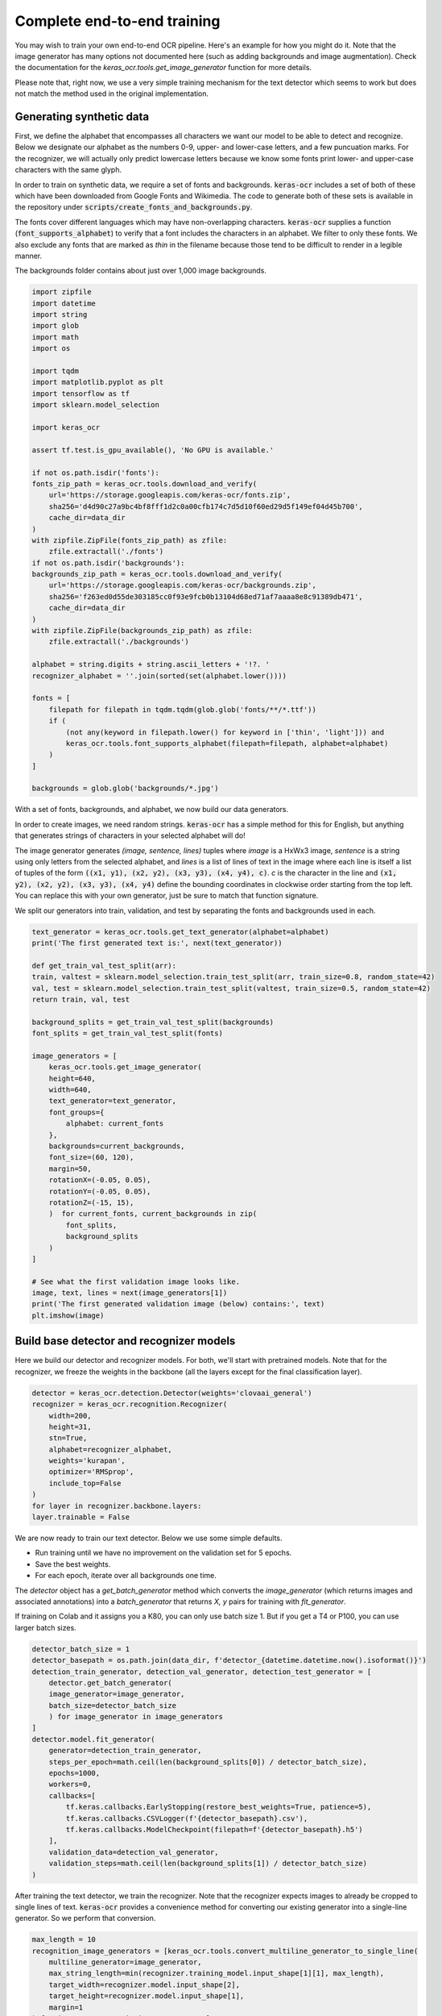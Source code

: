 Complete end-to-end training
============================

You may wish to train your own end-to-end OCR pipeline. Here's an example for
how you might do it. Note that the image generator has many options not
documented here (such as adding backgrounds and image augmentation). Check
the documentation for the `keras_ocr.tools.get_image_generator` function for more details.

Please note that, right now, we use a very simple training mechanism for the
text detector which seems to work but does not match the method used in the
original implementation.

Generating synthetic data
*************************

First, we define the alphabet that encompasses all characters we want our model to be able to detect and recognize. Below we designate our alphabet as the numbers 0-9, upper- and lower-case letters, and a few puncuation marks. For the recognizer, we will actually only predict lowercase letters because we know some fonts print lower- and upper-case characters with the same glyph.

In order to train on synthetic data, we require a set of fonts and backgrounds. :code:`keras-ocr` includes a set of both of these which have been downloaded from Google Fonts and Wikimedia. The code to generate both of these sets is available in the repository under :code:`scripts/create_fonts_and_backgrounds.py`.

The fonts cover different languages which may have non-overlapping characters. :code:`keras-ocr` supplies a function (:code:`font_supports_alphabet`) to verify that a font includes the characters in an alphabet. We filter to only these fonts. We also exclude any fonts that are marked as `thin` in the filename because those tend to be difficult to render in a legible manner.

The backgrounds folder contains about just over 1,000 image backgrounds.

.. code-block:: python

    import zipfile
    import datetime
    import string
    import glob
    import math
    import os

    import tqdm
    import matplotlib.pyplot as plt
    import tensorflow as tf
    import sklearn.model_selection

    import keras_ocr

    assert tf.test.is_gpu_available(), 'No GPU is available.'

    if not os.path.isdir('fonts'):
    fonts_zip_path = keras_ocr.tools.download_and_verify(
        url='https://storage.googleapis.com/keras-ocr/fonts.zip',
        sha256='d4d90c27a9bc4bf8fff1d2c0a00cfb174c7d5d10f60ed29d5f149ef04d45b700',
        cache_dir=data_dir
    )
    with zipfile.ZipFile(fonts_zip_path) as zfile:
        zfile.extractall('./fonts')
    if not os.path.isdir('backgrounds'):
    backgrounds_zip_path = keras_ocr.tools.download_and_verify(
        url='https://storage.googleapis.com/keras-ocr/backgrounds.zip',
        sha256='f263ed0d55de303185cc0f93e9fcb0b13104d68ed71af7aaaa8e8c91389db471',
        cache_dir=data_dir
    )
    with zipfile.ZipFile(backgrounds_zip_path) as zfile:
        zfile.extractall('./backgrounds')
    
    alphabet = string.digits + string.ascii_letters + '!?. '
    recognizer_alphabet = ''.join(sorted(set(alphabet.lower())))

    fonts = [
        filepath for filepath in tqdm.tqdm(glob.glob('fonts/**/*.ttf'))
        if (
            (not any(keyword in filepath.lower() for keyword in ['thin', 'light'])) and
            keras_ocr.tools.font_supports_alphabet(filepath=filepath, alphabet=alphabet)
        )
    ]

    backgrounds = glob.glob('backgrounds/*.jpg')

With a set of fonts, backgrounds, and alphabet, we now build our data generators.

In order to create images, we need random strings. :code:`keras-ocr` has a simple method for this for English, but anything that generates strings of characters in your selected alphabet will do!

The image generator generates `(image, sentence, lines)` tuples where `image` is a HxWx3 image, `sentence` is a string using only letters from the selected alphabet, and `lines` is a list of lines of text in the image where each line is itself a list of tuples of the form :code:`((x1, y1), (x2, y2), (x3, y3), (x4, y4), c)`. `c` is the character in the line and :code:`(x1, y2), (x2, y2), (x3, y3),
(x4, y4)` define the bounding coordinates in clockwise order starting from the top left. You can replace this with your own generator, just be sure to match that function signature.

We split our generators into train, validation, and test by separating the fonts and backgrounds used in each.

.. code-block:: python

    text_generator = keras_ocr.tools.get_text_generator(alphabet=alphabet)
    print('The first generated text is:', next(text_generator))

    def get_train_val_test_split(arr):
    train, valtest = sklearn.model_selection.train_test_split(arr, train_size=0.8, random_state=42)
    val, test = sklearn.model_selection.train_test_split(valtest, train_size=0.5, random_state=42)
    return train, val, test

    background_splits = get_train_val_test_split(backgrounds)
    font_splits = get_train_val_test_split(fonts)

    image_generators = [
        keras_ocr.tools.get_image_generator(
        height=640,
        width=640,
        text_generator=text_generator,
        font_groups={
            alphabet: current_fonts
        },
        backgrounds=current_backgrounds,
        font_size=(60, 120),
        margin=50,
        rotationX=(-0.05, 0.05),
        rotationY=(-0.05, 0.05),
        rotationZ=(-15, 15),
        )  for current_fonts, current_backgrounds in zip(
            font_splits,
            background_splits
        )
    ]

    # See what the first validation image looks like.
    image, text, lines = next(image_generators[1])
    print('The first generated validation image (below) contains:', text)
    plt.imshow(image)

.. image:: ../_static/generated1.jpg
   :width: 256

Build base detector and recognizer models
*****************************************

Here we build our detector and recognizer models. For both, we'll start with pretrained models. Note that for the recognizer, we freeze the weights in the backbone (all the layers except for the final classification layer).

.. code-block:: python

    detector = keras_ocr.detection.Detector(weights='clovaai_general')
    recognizer = keras_ocr.recognition.Recognizer(
        width=200,
        height=31,
        stn=True,
        alphabet=recognizer_alphabet,
        weights='kurapan',
        optimizer='RMSprop',
        include_top=False
    )
    for layer in recognizer.backbone.layers:
    layer.trainable = False

We are now ready to train our text detector. Below we use some simple defaults.

- Run training until we have no improvement on the validation set for 5 epochs.
- Save the best weights.
- For each epoch, iterate over all backgrounds one time.

The `detector` object has a `get_batch_generator` method which converts the `image_generator` (which returns images and associated annotations) into a `batch_generator` that returns `X, y` pairs for training with `fit_generator`.

If training on Colab and it assigns you a K80, you can only use batch size 1. But if you get a T4 or P100, you can use larger batch sizes.

.. code-block:: python

    detector_batch_size = 1
    detector_basepath = os.path.join(data_dir, f'detector_{datetime.datetime.now().isoformat()}')
    detection_train_generator, detection_val_generator, detection_test_generator = [
        detector.get_batch_generator(
        image_generator=image_generator,
        batch_size=detector_batch_size
        ) for image_generator in image_generators
    ]
    detector.model.fit_generator(
        generator=detection_train_generator,
        steps_per_epoch=math.ceil(len(background_splits[0]) / detector_batch_size),
        epochs=1000,
        workers=0,
        callbacks=[
            tf.keras.callbacks.EarlyStopping(restore_best_weights=True, patience=5),
            tf.keras.callbacks.CSVLogger(f'{detector_basepath}.csv'),
            tf.keras.callbacks.ModelCheckpoint(filepath=f'{detector_basepath}.h5')
        ],
        validation_data=detection_val_generator,
        validation_steps=math.ceil(len(background_splits[1]) / detector_batch_size)
    )

After training the text detector, we train the recognizer. Note that the recognizer expects images to already be cropped to single lines of text. :code:`keras-ocr` provides a convenience method for converting our existing generator into a single-line generator. So we perform that conversion.

.. code-block:: python

    max_length = 10
    recognition_image_generators = [keras_ocr.tools.convert_multiline_generator_to_single_line(
        multiline_generator=image_generator,
        max_string_length=min(recognizer.training_model.input_shape[1][1], max_length),
        target_width=recognizer.model.input_shape[2],
        target_height=recognizer.model.input_shape[1],
        margin=1
    ) for image_generator in image_generators]

    # See what the first validation image for recognition training looks like.
    image, text, lines = next(recognition_image_generators[1])
    print('This image contains:', text)
    plt.imshow(image)

.. image:: ../_static/generated2.jpg
   :width: 384

Just like the :code:`detector`, the :code:`recognizer` has a method for converting the image generator into a :code:`batch_generator` that Keras' :code:`fit_generator` can use.

We use the same callbacks for early stopping and logging as before.

.. code-block:: python

    recognition_batch_size = 8
    recognizer_basepath = os.path.join(data_dir, f'recognizer_{datetime.datetime.now().isoformat()}')
    recognition_train_generator, recognition_val_generator, recogntion_test_generator = [
        recognizer.get_batch_generator(
        image_generator=image_generator,
        batch_size=recognition_batch_size,
        lowercase=True
        ) for image_generator in recognition_image_generators
    ]
    recognizer.training_model.fit_generator(
        generator=recognition_train_generator,
        epochs=1000,
        steps_per_epoch=math.ceil(len(background_splits[0]) / recognition_batch_size),
        callbacks=[
        tf.keras.callbacks.EarlyStopping(restore_best_weights=True, patience=25),
        tf.keras.callbacks.CSVLogger(f'{recognizer_basepath}.csv', append=True),
        tf.keras.callbacks.ModelCheckpoint(filepath=f'{recognizer_basepath}.h5')
        ],
        validation_data=recognition_val_generator,
        validation_steps=math.ceil(len(background_splits[1]) / recognition_batch_size),
        workers=0
    )

Once training is done, you can use recognize to extract text.

.. code-block:: python

    image, text, lines = next(image_generators[0])
    boxes = detector.detect(images=[image])[0]
    drawn = keras_ocr.detection.drawBoxes(image=image, boxes=boxes)
    predictions = recognizer.recognize_from_boxes(boxes=boxes, image=image)
    print(text, [text for text, box in predictions])
    plt.imshow(drawn)

.. image:: ../_static/predicted1.jpg
   :width: 512